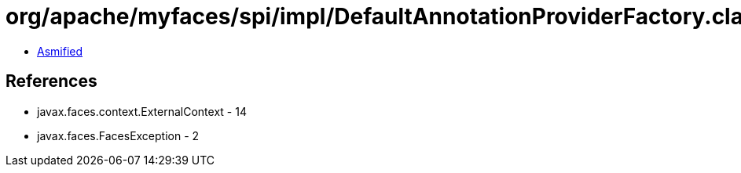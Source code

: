 = org/apache/myfaces/spi/impl/DefaultAnnotationProviderFactory.class

 - link:DefaultAnnotationProviderFactory-asmified.java[Asmified]

== References

 - javax.faces.context.ExternalContext - 14
 - javax.faces.FacesException - 2

